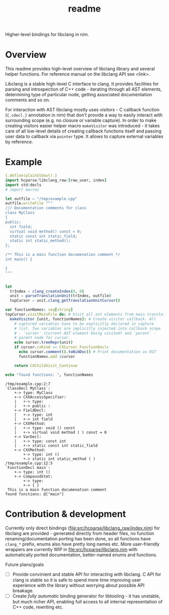 #+title: readme

Higher-level bindings for libclang in nim.

* Overview


This readme provides high-level overview of libclang library and
several helper functions. For reference manual on the libclang API see
<link>.

# Documentation for helper functions <here> provided on top of raw libclang bindings.

Libclang is a stable high-level C interface to clang. It provides
facilities for parsing and introspection of C++ code - iterating
through all AST elements, determining type of particular node, getting
associated documentation comments and so on.

For interaction with AST libclang mostly uses /visitors/ - C callback
function (~{.cdecl.}~ annotation in nim) that don't provide a way to
easily interact with surrounding scope (e.g. no closure or variable
capture). In order to make creating visitors easier helper macro
~makeVisitor~ was introduced - it takes care of all low-level details
of creating callback functions itself and passing user data to
callback via ~pointer~ type. It allows to capture external variables
by reference.


* Example


#+begin_src nim :exports both
  {.define(plainStdout).}
  import hcparse/libclang_raw/[raw_user, index]
  import std/decls
  # import macros

  let outfile = "/tmp/example.cpp"
  outfile.writeFile """
  /// Documentation comments for class
  class MyClass
  {
  public:
    int field;
    virtual void method() const = 0;
    static const int static_field;
    static int static_method();
  };

  /** This is a main function documenation comment */
  int main() {

  }
  """


  let
    trIndex = clang_createIndex(0, 0)
    unit = parseTranslationUnit(trIndex, outfile)
    topCursor = unit.clang_getTranslationUnitCursor()

  var functionNames: seq[string]
  topCursor.visitMainFile do: # Visit all ast elements from main translation unit
    makeVisitor [unit, functionNames]: # Create visitor callback. All
      # captured variables have to be explicitly declared in capture
      # list. Two variables are implicitly injected into callback scope
      # - `cursor` (current AST element being visited) and `parent` -
      # parent node for cursor.
      echo cursor.treeRepr(unit)
      if cursor.cxKind == CXCursor_FunctionDecl:
        echo cursor.comment().toNimDoc() # Print documentation as RST
        functionNames.add $cursor

      return CXChildVisit_Continue

  echo "found functions: ", functionNames
#+end_src

#+RESULTS:
#+begin_example
/tmp/example.cpp:2:7
`ClassDecl MyClass`:
    +-> type: MyClass
    +-> CXXAccessSpecifier:
    |   +-> type:
    |   +-> public :
    +-> FieldDecl:
    |   +-> type: int
    |   +-> int field
    +-> CXXMethod:
    |   +-> type: void () const
    |   +-> virtual void method ( ) const = 0
    +-> VarDecl:
    |   +-> type: const int
    |   +-> static const int static_field
    +-> CXXMethod:
        +-> type: int ()
        +-> static int static_method ( )
/tmp/example.cpp:12:5
`FunctionDecl main`:
    +-> type: int ()
    +-> CompoundStmt:
        +-> type:
        +-> { }
 This is a main function documenation comment
found functions: @["main"]
#+end_example

* Contribution & development

Currently only direct bindings
([[file:src/hcparse/libclang_raw/index.nim]]) for libclang are provided -
generated directly from header files, no function
renaming/documentation porting has been done, so all functions have
~clang_*~ prefix, enums also have pretty long names etc. More
user-friendly wrappers are currently WIP in
[[file:src/hcparse/libclang.nim]] with automatically ported documentation,
better-named enums and functions.

Future plans/goals

- [ ] Provide convinient and stable API for interacting with libclang.
  C API for clang is stable so it is safe to spend more time improving
  user experience with the library without worrying about possible API
  breakage.
- [ ] Create /fully automatic/ binding generator for libtooling - it
  has unstable, but much richer API, enabling full access to all
  internal representation of C++ code, rewriting etc.
